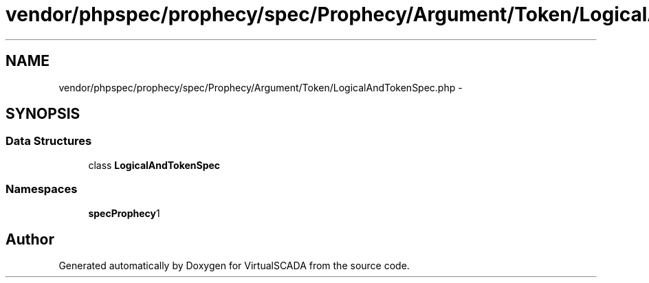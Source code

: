 .TH "vendor/phpspec/prophecy/spec/Prophecy/Argument/Token/LogicalAndTokenSpec.php" 3 "Tue Apr 14 2015" "Version 1.0" "VirtualSCADA" \" -*- nroff -*-
.ad l
.nh
.SH NAME
vendor/phpspec/prophecy/spec/Prophecy/Argument/Token/LogicalAndTokenSpec.php \- 
.SH SYNOPSIS
.br
.PP
.SS "Data Structures"

.in +1c
.ti -1c
.RI "class \fBLogicalAndTokenSpec\fP"
.br
.in -1c
.SS "Namespaces"

.in +1c
.ti -1c
.RI " \fBspec\\Prophecy\\Argument\\Token\fP"
.br
.in -1c
.SH "Author"
.PP 
Generated automatically by Doxygen for VirtualSCADA from the source code\&.
